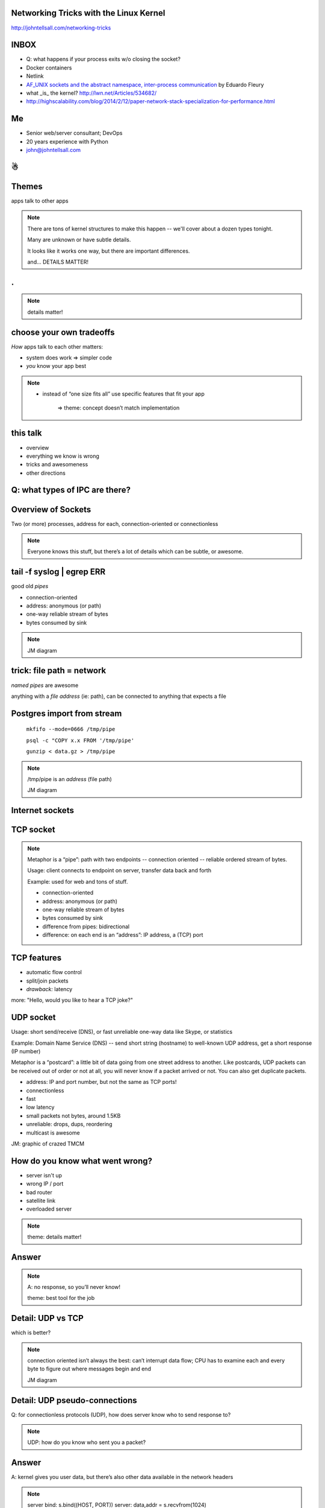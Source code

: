 ﻿Networking Tricks with the Linux Kernel
=======================================

http://johntellsall.com/networking-tricks


INBOX
=====

* Q: what happens if your process exits w/o closing the socket?
* Docker containers
* Netlink
* `AF_UNIX sockets and the abstract namespace, inter-process communication <http://blog.eduardofleury.com/archives/2007/09/13>`_ by Eduardo Fleury
* what _is_ the kernel? http://lwn.net/Articles/534682/

* http://highscalability.com/blog/2014/2/12/paper-network-stack-specialization-for-performance.html



Me
==

* Senior web/server consultant; DevOps
* 20 years experience with Python
* john@johntellsall.com


☃
=



Themes
======

apps talk to other apps

.. note::

   There are tons of kernel structures to make this happen -- we'll cover about a dozen types tonight.

   Many are unknown or have subtle details. 

   It looks like it works one way, but there are important differences.
   
   and... DETAILS MATTER!

.
===============
.. figure:: _static/css-is-awesome-700x375.jpg
   :class: fill

.. note::
   details matter!



choose your own tradeoffs
=========================

*How* apps talk to each other matters:

* system does work => simpler code

* *you* know your app best


.. note::

   * instead of “one size fits all” use specific features that fit your app

       => theme: concept doesn’t match implementation


this talk
=========

* overview
* everything we know is wrong
* tricks and awesomeness
* other directions



Q: what types of IPC are there?
===============================


Overview of Sockets
===========================

Two (or more) processes, address for each, connection-oriented or
connectionless

.. note::
   Everyone knows this stuff, but there’s a lot of details which can be subtle, or awesome.


tail -f syslog | egrep ERR
===================================

good old *pipes*

* connection-oriented
* address: anonymous (or path)
* one-way reliable stream of bytes
* bytes consumed by sink

.. note::
   JM diagram


trick: file path = network
==========================

*named pipes* are awesome

anything with a *file address* (ie: path), can be connected to
anything that expects a file


Postgres import from stream
===========================

    ``mkfifo --mode=0666 /tmp/pipe``

    ``psql -c "COPY x.x FROM '/tmp/pipe'``

    ``gunzip < data.gz > /tmp/pipe``

.. note::
   /tmp/pipe is an *address* (file path)

   JM diagram

Internet sockets
================

TCP socket
==========


.. note::
   Metaphor is a “pipe”: path with two endpoints -- connection oriented
   -- reliable ordered stream of bytes.

   Usage: client connects to endpoint on server, transfer data back and forth

   Example: used for web and tons of stuff.

   * connection-oriented
   * address: anonymous (or path)
   * one-way reliable stream of bytes
   * bytes consumed by sink
   * difference from pipes: bidirectional
   * difference: on each end is an “address”: IP address, a (TCP) port



TCP features
===============================================

* automatic flow control
* split/join packets
* *drawback:* latency

more: "Hello, would you like to hear a TCP joke?"

.. note:

   Used everywhere because it does a ton of stuff:



UDP socket
==========

Usage: short send/receive (DNS), or fast unreliable one-way data like
Skype, or statistics

Example: Domain Name Service (DNS) -- send short string (hostname) to well-known UDP address, get a short response (IP number)

Metaphor is a “postcard”: a little bit of data going from one street address to another. Like postcards, UDP packets can be received out of order or not at all, you will never know if a packet arrived or not. You can also get duplicate packets. 

* address: IP and port number, but not the same as TCP ports!
* connectionless
* fast
* low latency

* small packets not bytes, around 1.5KB
* unreliable: drops, dups, reordering
* multicast is awesome


JM: graphic of crazed TMCM


How do you know what went wrong?
================================

* server isn't up
* wrong IP / port
* bad router
* satellite link
* overloaded server

.. note::
   theme: details matter!

Answer
=======


.. note::

   A: no response, so you’ll never know!

   theme: best tool for the job


Detail: UDP vs TCP
==================

which is better?

.. note::
   connection oriented isn’t always the best: can’t interrupt
   data flow; CPU has to examine each and every byte to figure out
   where messages begin and end

   JM diagram




Detail: UDP pseudo-connections
==============================

Q: for connectionless protocols (UDP), how does server know who to
send response to?

.. note::
   UDP: how do you know who sent you a packet?

Answer
======

A: kernel gives you user data, but there’s also other data available
in the network headers

.. note::
   server bind: s.bind((HOST, PORT))
   server: data,addr = s.recvfrom(1024)

   client send: s.sendto(msg, (host, port))
   client: reply,addr = s.recvfrom(1024)

   (JM: how?)  IP header has client’s IP.
   (JM: what about UDP port?)
   (JM: example UDP “send to client”)


UDP multicast
=============

Q: who uses Publish/Subscribe with Redis or ZeroMQ?

Example: Facebook/Twitter updates. Reads are common, writes are
rare. When account gets a new update, all his friends are sent an
update

=> we can replace some of these use cases with UDP multicast, on many machines!

Metaphor: radio with channels
Most protocols are two point streams of bytes or packets; UDP multicast is one-to-many
(or many to many) metaphor: radio with channels: multiple switchable stations, each one broadcasting to many people, unreliable. 

In practice: this could be used for statistics


Unix domain sockets
===================

* best of all worlds
* common: connection-oriented reliable stream of bytes, like TCP but same machine only
* secure: data doesn’t travel across a network
* similar to pipe: AF: path, Linux Abstract “later”
* like TCP: bidirectional
* fast
* low latency
* can _choose_ speed vs inorder, connection vs connectionless


later: http://www.thomasstover.com/uds.html


Detail: Linux has packet-based Unix sockets!
Detail: and sequential packets
Detail: and… multicast!


Woot
====

This means that if you have two or more processes on the same machine,
you have a wide range of options, including skipping distributed
queues like Redis

* JM: expand

Special features
================

* send “file descriptor” to unrelated process
* send credentials to other process


Flexible
========

UNIX-domain sockets are generally more flexible than named pipes. Some of their advantages are:
* You can use them for more than two processes communicating (eg. a server process with potentially multiple client processes connecting);
* They are bidirectional;
* They support passing kernel-verified UID / GID credentials between processes;
* They support passing file descriptors between processes;
* They support packet and sequenced packet modes.


http://stackoverflow.com/questions/9475442/unix-domain-socket-vs-named-pipes


Everything we Know is Wrong
===========================

.
=
.. figure:: _static/KKKFerrisWheel2.jpg
   :class: fill

INBOX
=====
* XX how reliable? 98%!

Overview
========

In general, we work with kernel objects by asking for something, we
get a descriptor to use it in the future.


what is a file?
===============

.. image:: _static/ArtikelKoppelingCSV02.png

seekable, rewritable sequence of persistent bytes
how do you get one?
have a path, system gives you a “handle”. This lets you control the file.  If you give the handle to the system you can control it
(Note a path is an “address” of a resource)
what can you do with it?
close, read, write, fcntrl


what is a (TCP) socket?
=======================

connection btw two endpoints; a “stream” of bytes -- they’re “consumed” on each side X
how do you get one?
ask for “handle” given an address (+ family)
what can you do with it?
close, recv, send, ioctl

``sock = socket.socket(AF_INET, SOCK_STREAM)``
``try:``
``    # Connect to server and send data``
    sock.connect((HOST, PORT))
    sock.sendall(data + "\n")

    # Receive data from the server and shut down
    received = sock.recv(1024)
finally:
    sock.close()


similar
=======

files/sockets have open/close, read/write, and “control” interfaces


but… not really
===============



What is a file -- “disk file”, really?
/dev/null, /proc/fs, named pipe
=> theme: concept doesn’t match implementation




socket ~ stream of bytes
========================

What is a TCP socket -- “stream of bytes”, really?

Linux lets you “peek”

TCP defaults to file transfer

.. note::
   http://stackoverflow.com/questions/864731/if-a-nonblocking-recv-with-msg-peek-succeeds-will-a-subsequent-recv-without-msg

   ? Not all TCP sockets are the same

   default TCP settings are for file transfer, experiment for HTTP-ish
   traffic; matters if Internet-facing vs LAN; (?bufferbloat)


files and sockets are APIs to kernel software
=============================================

Kernel/libc produces (file like) abstractions over lots of different
services, in different namespaces, with different tradeoffs




but, what’s the application?
============================

Socket is not only a stream of bytes, it’s a handle

* standard trick: send fd to unrelated process over socket XX JM expand

=> theme: concept doesn’t match implementation

.. note::
   http://stackoverflow.com/questions/13953912/difference-between-unix-domain-stream-and-datagram-sockets


Cool Networking Tricks
======================


Networking in One Slide
=======================

TCP sockets:
* reliable
* simple
* go through firewalls
* adapt themselves to traffic
* very well-understood
* get message or error

Okay, Two Slides
================

use UDP packets:
* fast
* low latency
* don’t have to parse messages
* can’t get partial message
* TCP stream you can’t interrupt
* same machine: no dups, drops, or latency

.. note::
   * good for stats



UDP vs TCP
==========

faster?

.. note::
   we’ve talked about fast unreliable UDP and connection-oriented TCP -- what’s faster: Unix domain socket or TCP?

trick: "friend" sockets
=======================

A: for lots of connections:

"friend" TCP up to 3x faster than Unix domain

.. note::
   http://lwn.net/Articles/511079/


trick: sendmsg()
=====================

.. note::

   TCP socket as stream of bytes: using sendmsg(), server can start
   workers, accept a socket, then reconnect socket to already running
   worker, then continue listening.

=> theme: details matter

zombie file!
============

What happens when you open a file, then delete it?

trick: answer
=============

not much!

.. note::
   details matter!

   http://stackoverflow.com/questions/2028874/what-happens-to-an-open-file-handler-on-linux-if-the-pointed-file-gets-moved-de




XX http://alban-apinc.blogspot.com/2011/12/introducing-multicast-unix-sockets.html


“Unlike stream sockets (tcp or unix domain), datagram sockets need endpoints defined for both the server AND the client. When one establishes a connection in stream sockets, an endpoint for the client is implicitly created by the operating system. Whether this corresponds to an ephemeral TCP/UDP port, or a temporary inode for the unix domain, the endpoint for the client is created for you. Thats why you don't normally need to issue a call to bind() for stream sockets in the client.” http://stackoverflow.com/questions/3324619/unix-domain-socket-using-datagram-communication-between-one-server-process-and




XX: RAW and DGRAM sockets
http://man7.org/linux/man-pages/man7/packet.7.html

Everything is Awesome -- Future Directions
==========================================

Need IP to communicate?
* no: MAC addr; ARP XX

Need any addr to communicate?

* not really: direct hardware ring buffer to communicate. 10x performance, at the cost of abandoning a lot of Linux services XX link

intra-cluster communication
===========================

* direct support for multiple data centers
* addr per machine not adapter
* addr 32 bit not IP
* Transparent Inter-Process Communication, or...

.
----

.. image:: _static/tipsy.png


Questions?
================

.. figure:: /_static/john-bold.jpg
   :class: fill

   john@johntellsall.com






________________


INBOX/LATER

trick: send/receive credentials via the kernel. In general a server has to do its own authentication. For IPC, the client can send its user ID to a server, and the server can trust it, using a special sendmsg() call




What is an IP address?
* used for IP, UDP, TCP
How many do you get?
* convention: one per adapter
* also “localhost”
* can create or destroy them, that receive on one or multiple addrs (promiscuous mode)
XX
stream/dgram/seqpacket


3: ICMP ping, broadcast
Usage: network-management, not for users
Like DNS: connectionless, fast unreliable data


Details matter: IP, UDP, TCP give differing levels of checksum protection for different fields. See also: Packet in Packet security attacks.

- sendfile w/ FD mmap'able, ~ regular file

        - specify offset + count _per_call_ -- array of messages! TRICK


(signalfd, pselect)

(self-pipe trick)

TODO: - multiple fds on same socket


* * send credentials over fd XX
* cool settings: http://man7.org/linux/man-pages/man7/socket.7.html


Trick: HTTP has redirect; so does IP!  DNS router


(ping 224.0.0.1 = ping multicast “all hosts”, sort of equivalent to ping broadcast)
JM: think of publish/subscribe like with ZeroMQ or Redis or AMQP
JM: There’s also IP-based multicast


http://www.lognormal.com/blog/2012/09/27/linux-tcpip-tuning/
Address Discovery
“well known address”: http 80, ssh 22?
LAN: UDP: 0.5KiB - 63KiB, generally 1536 bytes
get Ops to stick internal service in /etc/services


file desc (from Glibc, kernel? XX)
later: IP
(low level services)
ICMP: ping
(IGMP)
summary: tons of stuff with different hassle / reliability / latency / bandwidth tradeoffs
statistics: UDP; easy single machine: UDP=portable, Unix domain socket
? cool services: traceroute uses UDP or ICMP
not yet
* shared memory, queues, locks, signals, RT signals


(not yet: practical concerns: 1) kill process hogging my port, 2) list all running servers and their ports, 3) using Supervisor to start, stop, monitor servers running on ports)


what happens when do you do read(fd)
=> blocks, unless you do fcntrl(NONBLOCK)
=> kernel does what it wants, based on what you tell it, and it’s own objectives


Other:
IP, 802.11 for wifi, Bluetooth, BTLE, packet radio


ZeroMQ: client can connect to server that isn’t up


code:
mkfifo --mode=0666 /tmp/namedPipe
gzip --stdout -d file.gz > /tmp/namedPipe
Then load the uncompressed data into a MySQL table[1] like so:
LOAD DATA INFILE '/tmp/namedPipe' INTO TABLE tableName;




.. note:
   (?) Q: can you put stdin+stdout on a single socket?

First cool trick: MySQL can load data from a file path, with named pipe can efficiently load from a compressed stream. Ref: http://en.wikipedia.org/wiki/Named_pipe

Named Pipes can have multiple readers/writers (JM: ?)








http://collections.lacma.org/sites/default/files/remote_images/piction/ma-31824080-WEB.jpg
 ma-31824080-WEB.jpg 

 chickenfridaynight.jpg 
 Radio_farm_family_ca1930_dbloc_sa.gif 

 kkk-ferris-wheel.jpg 

 013_rant.gif


_static/udp-reliablility.jpg

Addresses
=========

AF: unnamed, path, or “abstract namespace”
Address Family (AF)
TCP: IP and port
UDP: IP and (UDP) port
named pipe: file path
Linux Abstract XX

.. note:
   IPv6
   MAC

trick: reliable server process ID file. Classical server writes its PID to a magic file path. To signal a process, read the PID file.
Drawbacks:
* server crash: leaves “dangling” PID file
A: bind to Linux Abstract space. When server exits or crashes, socket is automatically destroyed!

